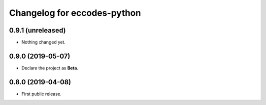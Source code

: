 
Changelog for eccodes-python
============================

0.9.1 (unreleased)
------------------

- Nothing changed yet.


0.9.0 (2019-05-07)
------------------

- Declare the project as **Beta**.


0.8.0 (2019-04-08)
------------------

- First public release.
